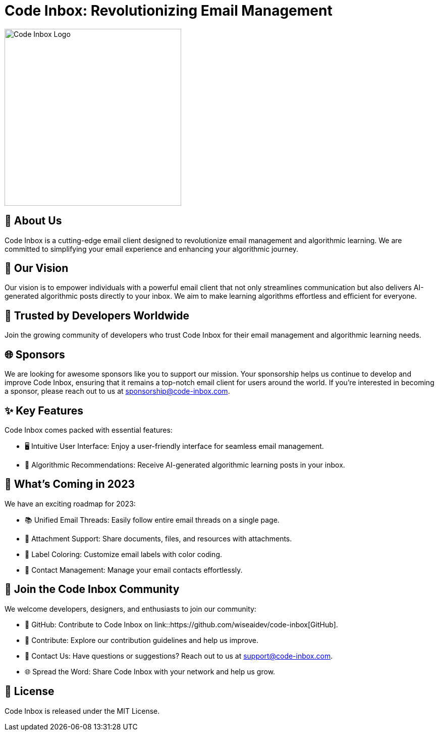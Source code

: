 = Code Inbox: Revolutionizing Email Management

image::./static/banner.png[Code Inbox Logo, 350]

== 📜 About Us

Code Inbox is a cutting-edge email client designed to revolutionize email management and algorithmic learning. We are committed to simplifying your email experience and enhancing your algorithmic journey.

== 🌟 Our Vision

Our vision is to empower individuals with a powerful email client that not only streamlines communication but also delivers AI-generated algorithmic posts directly to your inbox. We aim to make learning algorithms effortless and efficient for everyone.

== 🤝 Trusted by Developers Worldwide

Join the growing community of developers who trust Code Inbox for their email management and algorithmic learning needs.

== 🌐 Sponsors

We are looking for awesome sponsors like you to support our mission. Your sponsorship helps us continue to develop and improve Code Inbox, ensuring that it remains a top-notch email client for users around the world. If you're interested in becoming a sponsor, please reach out to us at sponsorship@code-inbox.com.

== ✨ Key Features

Code Inbox comes packed with essential features:

- 🖥️ Intuitive User Interface: Enjoy a user-friendly interface for seamless email management.
- 🧠 Algorithmic Recommendations: Receive AI-generated algorithmic learning posts in your inbox.

== 🚀 What's Coming in 2023

We have an exciting roadmap for 2023:

- 📚 Unified Email Threads: Easily follow entire email threads on a single page.
- 📎 Attachment Support: Share documents, files, and resources with attachments.
- 🌈 Label Coloring: Customize email labels with color coding.
- 👥 Contact Management: Manage your email contacts effortlessly.

== 👥 Join the Code Inbox Community

We welcome developers, designers, and enthusiasts to join our community:

- 📌 GitHub: Contribute to Code Inbox on link::https://github.com/wiseaidev/code-inbox[GitHub].
- 🤝 Contribute: Explore our contribution guidelines and help us improve.
- 📧 Contact Us: Have questions or suggestions? Reach out to us at support@code-inbox.com.
- 🌐 Spread the Word: Share Code Inbox with your network and help us grow.

== 📄 License

Code Inbox is released under the MIT License.

